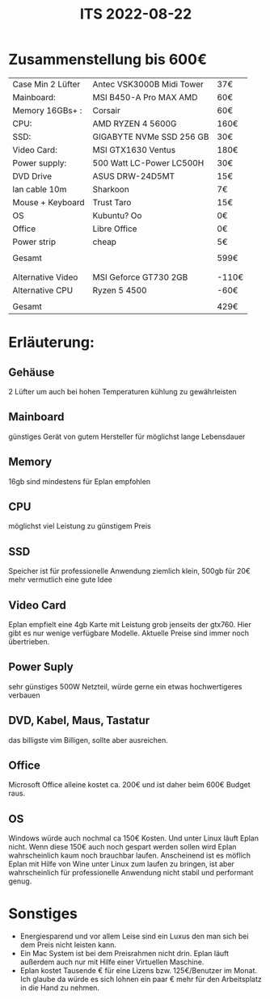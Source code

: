 #+title: ITS 2022-08-22

* Zusammenstellung bis 600€

| Case Min 2 Lüfter | Antec VSK3000B Midi Tower | 37€   |
| Mainboard:        | MSI B450-A Pro MAX AMD    | 60€   |
| Memory 16GBs+ :   | Corsair                   | 60€   |
| CPU:              | AMD RYZEN 4 5600G         | 160€  |
| SSD:              | GIGABYTE NVMe SSD 256 GB  | 30€   |
| Video Card:       | MSI GTX1630 Ventus        | 180€  |
| Power supply:     | 500 Watt LC-Power LC500H  | 30€   |
| DVD Drive         | ASUS DRW-24D5MT           | 15€   |
| lan cable 10m     | Sharkoon                  | 7€    |
| Mouse + Keyboard  | Trust Taro                | 15€   |
| OS                | Kubuntu? Oo               | 0€    |
| Office            | Libre Office              | 0€    |
| Power strip       | cheap                     | 5€    |
|                   |                           |       |
| Gesamt            |                           | 599€  |
|                   |                           |       |
|-------------------+---------------------------+-------|
|                   |                           |       |
| Alternative Video | MSI Geforce GT730  2GB    | -110€ |
| Alternative CPU   | Ryzen 5 4500              | -60€  |
|                   |                           |       |
| Gesamt            |                           | 429€  |


* Erläuterung:
** Gehäuse
2 Lüfter um auch bei hohen Temperaturen kühlung zu gewährleisten
** Mainboard
günstiges Gerät von gutem Hersteller für möglichst lange Lebensdauer
** Memory
16gb sind mindestens für Eplan empfohlen
** CPU
möglichst viel Leistung zu günstigem Preis
** SSD
Speicher ist für professionelle Anwendung ziemlich klein, 500gb für 20€ mehr vermutlich eine gute Idee
** Video Card
Eplan empfielt eine 4gb Karte mit Leistung grob jenseits der gtx760. Hier gibt es nur wenige verfügbare Modelle. Aktuelle Preise sind immer noch übertrieben.
** Power Suply
sehr günstiges 500W Netzteil, würde gerne ein etwas hochwertigeres verbauen
** DVD, Kabel, Maus, Tastatur
das billigste vim Billigen, sollte aber ausreichen.
** Office
Microsoft Office alleine kostet ca. 200€ und ist daher beim 600€ Budget raus.
** OS
Windows würde auch nochmal ca 150€ Kosten. Und unter Linux läuft Eplan nicht. Wenn diese 150€ auch noch gespart werden sollen wird Eplan wahrscheinlich kaum noch brauchbar laufen.
Anscheinend ist es möflich Eplan mit Hilfe von Wine unter Linux zum laufen zu bringen, ist aber wahrscheinlich für professionelle Anwendung nicht stabil und performant genug.

* Sonstiges
- Energiesparend und vor allem Leise sind ein Luxus den man sich bei dem Preis nicht leisten kann.
- Ein Mac System ist bei dem Preisrahmen nicht drin. Eplan läuft außerdem auch nur mit Hilfe einer Virtuellen Maschine.
- Eplan kostet Tausende € für eine Lizens bzw. 125€/Benutzer im Monat. Ich glaube da würde es sich lohnen ein paar € mehr für den Arbeitsplatz in die Hand zu nehmen.
